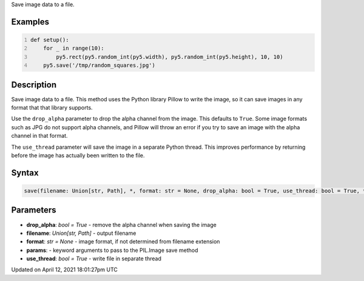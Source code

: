 .. title: save()
.. slug: save
.. date: 2021-04-12 18:01:27 UTC+00:00
.. tags:
.. category:
.. link:
.. description: py5 save() documentation
.. type: text

Save image data to a file.

Examples
========

.. raw:: html

    <div class="example-table">

.. raw:: html

    <div class="example-row"><div class="example-cell-image">

.. raw:: html

    </div><div class="example-cell-code">

.. code:: python
    :number-lines:

    def setup():
        for _ in range(10):
            py5.rect(py5.random_int(py5.width), py5.random_int(py5.height), 10, 10)
        py5.save('/tmp/random_squares.jpg')

.. raw:: html

    </div></div>

.. raw:: html

    </div>

Description
===========

Save image data to a file. This method uses the Python library Pillow to write the image, so it can save images in any format that that library supports.

Use the ``drop_alpha`` parameter to drop the alpha channel from the image. This defaults to ``True``. Some image formats such as JPG do not support alpha channels, and Pillow will throw an error if you try to save an image with the alpha channel in that format.

The ``use_thread`` parameter will save the image in a separate Python thread. This improves performance by returning before the image has actually been written to the file.

Syntax
======

.. code:: python

    save(filename: Union[str, Path], *, format: str = None, drop_alpha: bool = True, use_thread: bool = True, **params) -> None

Parameters
==========

* **drop_alpha**: `bool = True` - remove the alpha channel when saving the image
* **filename**: `Union[str, Path]` - output filename
* **format**: `str = None` - image format, if not determined from filename extension
* **params**: - keyword arguments to pass to the PIL.Image save method
* **use_thread**: `bool = True` - write file in separate thread


Updated on April 12, 2021 18:01:27pm UTC

